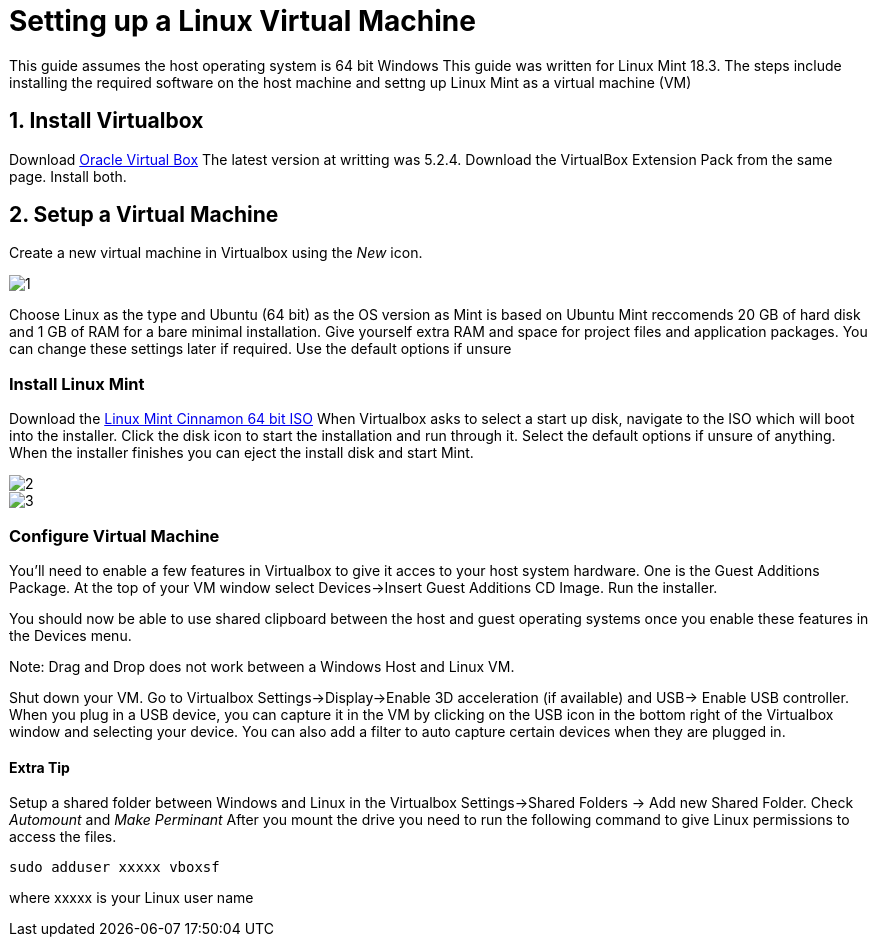 = Setting up a Linux Virtual Machine

This guide assumes the host operating system is 64 bit Windows
This guide was written for Linux Mint 18.3.
The steps include installing the required software on the host machine and settng up Linux Mint as a virtual machine (VM)

== 1. Install Virtualbox
Download https://www.virtualbox.org/wiki/Downloads[Oracle Virtual Box]
The latest version at writting was 5.2.4. 
Download the VirtualBox Extension Pack from the same page.
Install both.

== 2. Setup a Virtual Machine
Create a new virtual machine in Virtualbox using the _New_ icon.


image::https://github.com/StudentOrganisationForAerospaceResearch/DevelopmentResources/blob/garnettanner/stm32-example/STM32Resources/BuildEnvironment_Setup/images/1.PNG[]

Choose Linux as the type and Ubuntu (64 bit) as the OS version as Mint is based on Ubuntu
Mint reccomends 20 GB of hard disk and 1 GB of RAM for a bare minimal installation. Give yourself extra RAM and space for project files and application packages. 
You can change these settings later if required. 
Use the default options if unsure

=== Install Linux Mint
Download the https://linuxmint.com/edition.php?id=246[Linux Mint Cinnamon 64 bit ISO]
When Virtualbox asks to select a start up disk, navigate to the ISO which will boot into the installer.
Click the disk icon to start the installation and run through it. 
Select the default options if unsure of anything.
When the installer finishes you can eject the install disk and start Mint.

image::https://github.com/StudentOrganisationForAerospaceResearch/DevelopmentResources/blob/garnettanner/stm32-example/STM32Resources/BuildEnvironment_Setup/images/2.PNG[]

image::https://github.com/StudentOrganisationForAerospaceResearch/DevelopmentResources/blob/garnettanner/stm32-example/STM32Resources/BuildEnvironment_Setup/images/3.PNG[]

=== Configure Virtual Machine
You'll need to enable a few features in Virtualbox to give it acces to your host system hardware.
One is the Guest Additions Package. 
At the top of your VM window select Devices->Insert Guest Additions CD Image. 
Run the installer.

You should now be able to use shared clipboard between the host and guest operating systems once you enable these features in the Devices menu.

Note: Drag and Drop does not work between a Windows Host and Linux VM.

Shut down your VM. Go to Virtualbox Settings->Display->Enable 3D acceleration (if available) and USB-> Enable USB controller. 
When you plug in a USB device, you can capture it in the VM by clicking on the USB icon in the bottom right of the Virtualbox window and selecting your device.
You can also add a filter to auto capture certain devices when they are plugged in.


==== Extra Tip
Setup a shared folder between Windows and Linux in the Virtualbox Settings->Shared Folders -> Add new Shared Folder.
Check _Automount_ and _Make Perminant_ After you mount the drive you need to run
the following command to give Linux permissions to access the files.
----
sudo adduser xxxxx vboxsf
----
where xxxxx is your Linux user name